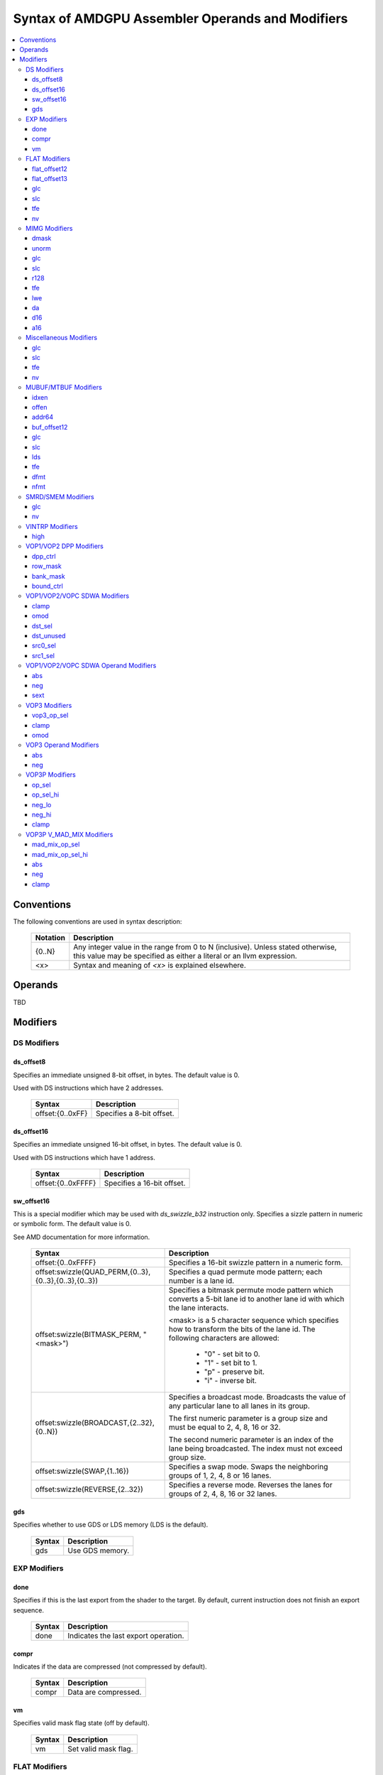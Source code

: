 =================================================
Syntax of AMDGPU Assembler Operands and Modifiers
=================================================

.. contents::
   :local:

Conventions
===========

The following conventions are used in syntax description:

    =================== =============================================================
    Notation            Description
    =================== =============================================================
    {0..N}              Any integer value in the range from 0 to N (inclusive).
                        Unless stated otherwise, this value may be specified as
                        either a literal or an llvm expression.
    <x>                 Syntax and meaning of *<x>* is explained elsewhere.
    =================== =============================================================

.. _amdgpu_syn_operands:

Operands
========

TBD

.. _amdgpu_syn_modifiers:

Modifiers
=========

DS Modifiers
------------

.. _amdgpu_synid_ds_offset8:

ds_offset8
~~~~~~~~~~

Specifies an immediate unsigned 8-bit offset, in bytes. The default value is 0.

Used with DS instructions which have 2 addresses.

    ======================================== ================================================
    Syntax                                   Description
    ======================================== ================================================
    offset:{0..0xFF}                         Specifies a 8-bit offset.
    ======================================== ================================================

.. _amdgpu_synid_ds_offset16:

ds_offset16
~~~~~~~~~~~

Specifies an immediate unsigned 16-bit offset, in bytes. The default value is 0.

Used with DS instructions which have 1 address.

    ======================================== ================================================
    Syntax                                   Description
    ======================================== ================================================
    offset:{0..0xFFFF}                       Specifies a 16-bit offset.
    ======================================== ================================================

.. _amdgpu_synid_sw_offset16:

sw_offset16
~~~~~~~~~~~

This is a special modifier which may be used with *ds_swizzle_b32* instruction only.
Specifies a sizzle pattern in numeric or symbolic form. The default value is 0.

See AMD documentation for more information.

    ======================================================= ===================================================
    Syntax                                                  Description
    ======================================================= ===================================================
    offset:{0..0xFFFF}                                      Specifies a 16-bit swizzle pattern
                                                            in a numeric form.
    offset:swizzle(QUAD_PERM,{0..3},{0..3},{0..3},{0..3})   Specifies a quad permute mode pattern; each
                                                            number is a lane id.
    offset:swizzle(BITMASK_PERM, "<mask>")                  Specifies a bitmask permute mode pattern
                                                            which converts a 5-bit lane id to another
                                                            lane id with which the lane interacts.

                                                            <mask> is a 5 character sequence which
                                                            specifies how to transform the bits of the
                                                            lane id. The following characters are allowed:

                                                              * "0" - set bit to 0.

                                                              * "1" - set bit to 1.

                                                              * "p" - preserve bit.

                                                              * "i" - inverse bit.

    offset:swizzle(BROADCAST,{2..32},{0..N})                Specifies a broadcast mode.
                                                            Broadcasts the value of any particular lane to
                                                            all lanes in its group.

                                                            The first numeric parameter is a group
                                                            size and must be equal to 2, 4, 8, 16 or 32.

                                                            The second numeric parameter is an index of the
                                                            lane being broadcasted. The index must not exceed
                                                            group size.
    offset:swizzle(SWAP,{1..16})                            Specifies a swap mode.
                                                            Swaps the neighboring groups of
                                                            1, 2, 4, 8 or 16 lanes.
    offset:swizzle(REVERSE,{2..32})                         Specifies a reverse mode. Reverses
                                                            the lanes for groups of 2, 4, 8, 16 or 32 lanes.
    ======================================================= ===================================================

.. _amdgpu_synid_gds:

gds
~~~

Specifies whether to use GDS or LDS memory (LDS is the default).

    ======================================== ================================================
    Syntax                                   Description
    ======================================== ================================================
    gds                                      Use GDS memory.
    ======================================== ================================================


EXP Modifiers
-------------

.. _amdgpu_synid_done:

done
~~~~

Specifies if this is the last export from the shader to the target. By default, current
instruction does not finish an export sequence.

    ======================================== ================================================
    Syntax                                   Description
    ======================================== ================================================
    done                                     Indicates the last export operation.
    ======================================== ================================================

.. _amdgpu_synid_compr:

compr
~~~~~

Indicates if the data are compressed (not compressed by default).

    ======================================== ================================================
    Syntax                                   Description
    ======================================== ================================================
    compr                                    Data are compressed.
    ======================================== ================================================

.. _amdgpu_synid_vm:

vm
~~

Specifies valid mask flag state (off by default).

    ======================================== ================================================
    Syntax                                   Description
    ======================================== ================================================
    vm                                       Set valid mask flag.
    ======================================== ================================================

FLAT Modifiers
--------------

.. _amdgpu_synid_flat_offset12:

flat_offset12
~~~~~~~~~~~~~

Specifies an immediate unsigned 12-bit offset, in bytes. The default value is 0.

Cannot be used with *global/scratch* opcodes. GFX9 only.

    ======================================== ================================================
    Syntax                                   Description
    ======================================== ================================================
    offset:{0..4095}                         Specifies a 12-bit unsigned offset.
    ======================================== ================================================

.. _amdgpu_synid_flat_offset13:

flat_offset13
~~~~~~~~~~~~~

Specifies an immediate signed 13-bit offset, in bytes. The default value is 0.

Can be used with *global/scratch* opcodes only. GFX9 only.

    ======================================== ================================================
    Syntax                                   Description
    ======================================== ================================================
    offset:{-4096..+4095}                    Specifies a 13-bit signed offset.
    ======================================== ================================================

glc
~~~

See a description :ref:`here<amdgpu_synid_glc>`.

slc
~~~

See a description :ref:`here<amdgpu_synid_slc>`.

tfe
~~~

See a description :ref:`here<amdgpu_synid_tfe>`.

nv
~~

See a description :ref:`here<amdgpu_synid_nv>`.

MIMG Modifiers
--------------

.. _amdgpu_synid_dmask:

dmask
~~~~~

Specifies which channels (image components) are used by the operation. By default, no channels
are used.

    ======================================== ================================================
    Syntax                                   Description
    ======================================== ================================================
    dmask:{0..15}                            Each bit corresponds to one of 4 image
                                             components (RGBA). If the specified bit value
                                             is 0, the component is not used, value 1 means
                                             that the component is used.
    ======================================== ================================================

This modifier has some limitations depending on instruction kind:

    ======================================== ================================================
    Instruction Kind                         Valid dmask Values
    ======================================== ================================================
    32-bit atomic cmpswap                    0x3
    other 32-bit atomic instructions         0x1
    64-bit atomic cmpswap                    0xF
    other 64-bit atomic instructions         0x3
    GATHER4                                  0x1, 0x2, 0x4, 0x8
    Other instructions                       any value
    ======================================== ================================================

.. _amdgpu_synid_unorm:

unorm
~~~~~

Specifies whether address is normalized or not (normalized by default).

    ======================================== ================================================
    Syntax                                   Description
    ======================================== ================================================
    unorm                                    Force address to be un-normalized.
    ======================================== ================================================

glc
~~~

See a description :ref:`here<amdgpu_synid_glc>`.

slc
~~~

See a description :ref:`here<amdgpu_synid_slc>`.

.. _amdgpu_synid_r128:

r128
~~~~

Specifies texture resource size. The default size is 256 bits.

GFX7 and GFX8 only.

    ======================================== ================================================
    Syntax                                   Description
    ======================================== ================================================
    r128                                     Specifies 128 bits texture resource size.
    ======================================== ================================================

tfe
~~~

See a description :ref:`here<amdgpu_synid_tfe>`.

.. _amdgpu_synid_lwe:

lwe
~~~

Specifies LOD warning status (LOD warning is disabled by default).

    ======================================== ================================================
    Syntax                                   Description
    ======================================== ================================================
    lwe                                      Enables LOD warning.
    ======================================== ================================================

.. _amdgpu_synid_da:

da
~~

Specifies if an array index must be sent to TA. By default, array index is not sent.

    ======================================== ================================================
    Syntax                                   Description
    ======================================== ================================================
    da                                       Send an array-index to TA.
    ======================================== ================================================

.. _amdgpu_synid_d16:

d16
~~~

Specifies data size: 16 or 32 bits (32 bits by default). Not supported by GFX7.

    ======================================== ================================================
    Syntax                                   Description
    ======================================== ================================================
    d16                                      Enables 16-bits data mode.

                                             On loads, convert data in memory to 16-bit
                                             format before storing it in VGPRs.

                                             For stores, convert 16-bit data in VGPRs to
                                             32 bits before going to memory.

                                             Note that 16-bit data are stored in VGPRs
                                             unpacked in GFX8.0. In GFX8.1 and GFX9 16-bit
                                             data are packed.
    ======================================== ================================================

.. _amdgpu_synid_a16:

a16
~~~

Specifies size of image address components: 16 or 32 bits (32 bits by default). GFX9 only.

    ======================================== ================================================
    Syntax                                   Description
    ======================================== ================================================
    a16                                      Enables 16-bits image address components.
    ======================================== ================================================

Miscellaneous Modifiers
-----------------------

.. _amdgpu_synid_glc:

glc
~~~

This modifier has different meaning for loads, stores, and atomic operations.
The default value is off (0).

See AMD documentation for details.

    ======================================== ================================================
    Syntax                                   Description
    ======================================== ================================================
    glc                                      Set glc bit to 1.
    ======================================== ================================================

.. _amdgpu_synid_slc:

slc
~~~

Specifies cache policy. The default value is off (0).

See AMD documentation for details.

    ======================================== ================================================
    Syntax                                   Description
    ======================================== ================================================
    slc                                      Set slc bit to 1.
    ======================================== ================================================

.. _amdgpu_synid_tfe:

tfe
~~~

Controls access to partially resident textures. The default value is off (0).

See AMD documentation for details.

    ======================================== ================================================
    Syntax                                   Description
    ======================================== ================================================
    tfe                                      Set tfe bit to 1.
    ======================================== ================================================

.. _amdgpu_synid_nv:

nv
~~

Specifies if instruction is operating on non-volatile memory. By default, memory is volatile.

GFX9 only.

    ======================================== ================================================
    Syntax                                   Description
    ======================================== ================================================
    nv                                       Indicates that instruction operates on
                                             non-volatile memory.
    ======================================== ================================================

MUBUF/MTBUF Modifiers
---------------------

.. _amdgpu_synid_idxen:

idxen
~~~~~

Specifies whether address components include an index. By default, no components are used.

Can be used together with :ref:`offen<amdgpu_synid_offen>`.

Cannot be used with :ref:`addr64<amdgpu_synid_addr64>`.

    ======================================== ================================================
    Syntax                                   Description
    ======================================== ================================================
    idxen                                    Address components include an index.
    ======================================== ================================================

.. _amdgpu_synid_offen:

offen
~~~~~

Specifies whether address components include an offset. By default, no components are used.

Can be used together with :ref:`idxen<amdgpu_synid_idxen>`.

Cannot be used with :ref:`addr64<amdgpu_synid_addr64>`.

    ======================================== ================================================
    Syntax                                   Description
    ======================================== ================================================
    offen                                    Address components include an offset.
    ======================================== ================================================

.. _amdgpu_synid_addr64:

addr64
~~~~~~

Specifies whether a 64-bit address is used. By default, no address is used.

GFX7 only. Cannot be used with :ref:`offen<amdgpu_synid_offen>` and
:ref:`idxen<amdgpu_synid_idxen>` modifiers.

    ======================================== ================================================
    Syntax                                   Description
    ======================================== ================================================
    addr64                                   A 64-bit address is used.
    ======================================== ================================================

.. _amdgpu_synid_buf_offset12:

buf_offset12
~~~~~~~~~~~~

Specifies an immediate unsigned 12-bit offset, in bytes. The default value is 0.

    ======================================== ================================================
    Syntax                                   Description
    ======================================== ================================================
    offset:{0..0xFFF}                        Specifies a 12-bit unsigned offset.
    ======================================== ================================================

glc
~~~

See a description :ref:`here<amdgpu_synid_glc>`.

slc
~~~

See a description :ref:`here<amdgpu_synid_slc>`.

.. _amdgpu_synid_lds:

lds
~~~

Specifies where to store the result: VGPRs or LDS (VGPRs by default).

    ======================================== ================================================
    Syntax                                   Description
    ======================================== ================================================
    lds                                      Store result in LDS.
    ======================================== ================================================

tfe
~~~

See a description :ref:`here<amdgpu_synid_tfe>`.

.. _amdgpu_synid_dfmt:

dfmt
~~~~

TBD

.. _amdgpu_synid_nfmt:

nfmt
~~~~

TBD

SMRD/SMEM Modifiers
-------------------

glc
~~~

See a description :ref:`here<amdgpu_synid_glc>`.

nv
~~

See a description :ref:`here<amdgpu_synid_nv>`.

VINTRP Modifiers
----------------

.. _amdgpu_synid_high:

high
~~~~

Specifies which half of the LDS word to use. Low half of LDS word is used by default.
GFX9 only.

    ======================================== ================================================
    Syntax                                   Description
    ======================================== ================================================
    high                                     Use high half of LDS word.
    ======================================== ================================================

VOP1/VOP2 DPP Modifiers
-----------------------

GFX8 and GFX9 only.

.. _amdgpu_synid_dpp_ctrl:

dpp_ctrl
~~~~~~~~

Specifies how data are shared between threads. This is a mandatory modifier.
There is no default value.

Note. The lanes of a wavefront are organized in four banks and four rows.

    ======================================== ================================================
    Syntax                                   Description
    ======================================== ================================================
    quad_perm:[{0..3},{0..3},{0..3},{0..3}]  Full permute of 4 threads.
    row_mirror                               Mirror threads within row.
    row_half_mirror                          Mirror threads within 1/2 row (8 threads).
    row_bcast:15                             Broadcast 15th thread of each row to next row.
    row_bcast:31                             Broadcast thread 31 to rows 2 and 3.
    wave_shl:1                               Wavefront left shift by 1 thread.
    wave_rol:1                               Wavefront left rotate by 1 thread.
    wave_shr:1                               Wavefront right shift by 1 thread.
    wave_ror:1                               Wavefront right rotate by 1 thread.
    row_shl:{1..15}                          Row shift left by 1-15 threads.
    row_shr:{1..15}                          Row shift right by 1-15 threads.
    row_ror:{1..15}                          Row rotate right by 1-15 threads.
    ======================================== ================================================

.. _amdgpu_synid_row_mask:

row_mask
~~~~~~~~

Controls which rows are enabled for data sharing. By default, all rows are enabled.

Note. The lanes of a wavefront are organized in four banks and four rows.

    ======================================== ================================================
    Syntax                                   Description
    ======================================== ================================================
    row_mask:{0..15}                         Each of 4 bits in the mask controls one
                                             row (0 - disabled, 1 - enabled).
    ======================================== ================================================

.. _amdgpu_synid_bank_mask:

bank_mask
~~~~~~~~~

Controls which banks are enabled for data sharing. By default, all banks are enabled.

Note. The lanes of a wavefront are organized in four banks and four rows.

    ======================================== ================================================
    Syntax                                   Description
    ======================================== ================================================
    bank_mask:{0..15}                        Each of 4 bits in the mask controls one
                                             bank (0 - disabled, 1 - enabled).
    ======================================== ================================================

.. _amdgpu_synid_bound_ctrl:

bound_ctrl
~~~~~~~~~~

Controls data sharing when accessing an invalid lane. By default, data sharing with
invalid lanes is disabled.

    ======================================== ================================================
    Syntax                                   Description
    ======================================== ================================================
    bound_ctrl:0                             Enables data sharing with invalid lanes.
                                             Accessing data from an invalid lane will
                                             return zero.
    ======================================== ================================================

VOP1/VOP2/VOPC SDWA Modifiers
-----------------------------

GFX8 and GFX9 only.

clamp
~~~~~

See a description :ref:`here<amdgpu_synid_clamp>`.

omod
~~~~

See a description :ref:`here<amdgpu_synid_omod>`.

GFX9 only.

.. _amdgpu_synid_dst_sel:

dst_sel
~~~~~~~

Selects which bits in the destination are affected. By default, all bits are affected.

    ======================================== ================================================
    Syntax                                   Description
    ======================================== ================================================
    dst_sel:DWORD                            Use bits 31:0.
    dst_sel:BYTE_0                           Use bits 7:0.
    dst_sel:BYTE_1                           Use bits 15:8.
    dst_sel:BYTE_2                           Use bits 23:16.
    dst_sel:BYTE_3                           Use bits 31:24.
    dst_sel:WORD_0                           Use bits 15:0.
    dst_sel:WORD_1                           Use bits 31:16.
    ======================================== ================================================


.. _amdgpu_synid_dst_unused:

dst_unused
~~~~~~~~~~

Controls what to do with the bits in the destination which are not selected
by :ref:`dst_sel<amdgpu_synid_dst_sel>`.
By default, unused bits are preserved.

    ======================================== ================================================
    Syntax                                   Description
    ======================================== ================================================
    dst_unused:UNUSED_PAD                    Pad with zeros.
    dst_unused:UNUSED_SEXT                   Sign-extend upper bits, zero lower bits.
    dst_unused:UNUSED_PRESERVE               Preserve bits.
    ======================================== ================================================

.. _amdgpu_synid_src0_sel:

src0_sel
~~~~~~~~

Controls which bits in the src0 are used. By default, all bits are used.

    ======================================== ================================================
    Syntax                                   Description
    ======================================== ================================================
    src0_sel:DWORD                           Use bits 31:0.
    src0_sel:BYTE_0                          Use bits 7:0.
    src0_sel:BYTE_1                          Use bits 15:8.
    src0_sel:BYTE_2                          Use bits 23:16.
    src0_sel:BYTE_3                          Use bits 31:24.
    src0_sel:WORD_0                          Use bits 15:0.
    src0_sel:WORD_1                          Use bits 31:16.
    ======================================== ================================================

.. _amdgpu_synid_src1_sel:

src1_sel
~~~~~~~~

Controls which bits in the src1 are used. By default, all bits are used.

    ======================================== ================================================
    Syntax                                   Description
    ======================================== ================================================
    src1_sel:DWORD                           Use bits 31:0.
    src1_sel:BYTE_0                          Use bits 7:0.
    src1_sel:BYTE_1                          Use bits 15:8.
    src1_sel:BYTE_2                          Use bits 23:16.
    src1_sel:BYTE_3                          Use bits 31:24.
    src1_sel:WORD_0                          Use bits 15:0.
    src1_sel:WORD_1                          Use bits 31:16.
    ======================================== ================================================

VOP1/VOP2/VOPC SDWA Operand Modifiers
-------------------------------------

Operand modifiers are not used separately. They are applied to source operands.

GFX8 and GFX9 only.

abs
~~~

See a description :ref:`here<amdgpu_synid_abs>`.

neg
~~~

See a description :ref:`here<amdgpu_synid_neg>`.

.. _amdgpu_synid_sext:

sext
~~~~

Sign-extends value of a (sub-dword) operand to fill all 32 bits.
Has no effect for 32-bit operands.

Valid for integer operands only.

    ======================================== ================================================
    Syntax                                   Description
    ======================================== ================================================
    sext(<operand>)                          Sign-extend operand value.
    ======================================== ================================================

VOP3 Modifiers
--------------

.. _amdgpu_synid_vop3_op_sel:

vop3_op_sel
~~~~~~~~~~~

Selects the low [15:0] or high [31:16] operand bits for source and destination operands.
By default, low bits are used for all operands.

The number of values specified with the op_sel modifier must match the number of instruction
operands (both source and destination). First value controls src0, second value controls src1
and so on, except that the last value controls destination.
The value 0 selects the low bits, while 1 selects the high bits.

Note. op_sel modifier affects 16-bit operands only. For 32-bit operands the value specified
by op_sel must be 0.

GFX9 only.

    ======================================== ============================================================
    Syntax                                   Description
    ======================================== ============================================================
    op_sel:[{0..1},{0..1}]                   Select operand bits for instructions with 1 source operand.
    op_sel:[{0..1},{0..1},{0..1}]            Select operand bits for instructions with 2 source operands.
    op_sel:[{0..1},{0..1},{0..1},{0..1}]     Select operand bits for instructions with 3 source operands.
    ======================================== ============================================================

.. _amdgpu_synid_clamp:

clamp
~~~~~

Clamp meaning depends on instruction.

For *v_cmp* instructions, clamp modifier indicates that the compare signals
if a floating point exception occurs. By default, signaling is disabled.
Not supported by GFX7.

For integer operations, clamp modifier indicates that the result must be clamped
to the largest and smallest representable value. By default, there is no clamping.
Integer clamping is not supported by GFX7.

For floating point operations, clamp modifier indicates that the result must be clamped
to the range [0.0, 1.0]. By default, there is no clamping.

Note. Clamp modifier is applied after :ref:`output modifiers<amdgpu_synid_omod>` (if any).

    ======================================== ================================================
    Syntax                                   Description
    ======================================== ================================================
    clamp                                    Enables clamping (or signaling).
    ======================================== ================================================

.. _amdgpu_synid_omod:

omod
~~~~

Specifies if an output modifier must be applied to the result.
By default, no output modifiers are applied.

Note. Output modifiers are applied before :ref:`clamping<amdgpu_synid_clamp>` (if any).

Output modifiers are valid for f32 and f64 floating point results only.
They must not be used with f16.

Note. *v_cvt_f16_f32* is an exception. This instruction produces f16 result
but accepts output modifiers.

    ======================================== ================================================
    Syntax                                   Description
    ======================================== ================================================
    mul:2                                    Multiply the result by 2.
    mul:4                                    Multiply the result by 4.
    div:2                                    Multiply the result by 0.5.
    ======================================== ================================================

VOP3 Operand Modifiers
----------------------

Operand modifiers are not used separately. They are applied to source operands.

.. _amdgpu_synid_abs:

abs
~~~

Computes absolute value of its operand. Applied before :ref:`neg<amdgpu_synid_neg>` (if any).
Valid for floating point operands only.

    ======================================== ================================================
    Syntax                                   Description
    ======================================== ================================================
    abs(<operand>)                           Get absolute value of operand.
    \|<operand>|                             The same as above.
    ======================================== ================================================

.. _amdgpu_synid_neg:

neg
~~~

Computes negative value of its operand. Applied after :ref:`abs<amdgpu_synid_abs>` (if any).
Valid for floating point operands only.

    ======================================== ================================================
    Syntax                                   Description
    ======================================== ================================================
    neg(<operand>)                           Get negative value of operand.
    -<operand>                               The same as above.
    ======================================== ================================================

VOP3P Modifiers
---------------

This section describes modifiers of regular VOP3P instructions.
*v_mad_mix* modifiers are described :ref:`in a separate section<amdgpu_synid_mad_mix>`.

GFX9 only.

.. _amdgpu_synid_op_sel:

op_sel
~~~~~~

Selects the low [15:0] or high [31:16] operand bits as input to the operation
which results in the lower-half of the destination.
By default, low bits are used for all operands.

The number of values specified with the op_sel modifier must match the number of source
operands. First value controls src0, second value controls src1 and so on.
The value 0 selects the low bits, while 1 selects the high bits.

    ======================================== =============================================================
    Syntax                                   Description
    ======================================== =============================================================
    op_sel:[{0..1}]                          Select operand bits for instructions with 1 source operand.
    op_sel:[{0..1},{0..1}]                   Select operand bits for instructions with 2 source operands.
    op_sel:[{0..1},{0..1},{0..1}]            Select operand bits for instructions with 3 source operands.
    ======================================== =============================================================

.. _amdgpu_synid_op_sel_hi:

op_sel_hi
~~~~~~~~~

Selects the low [15:0] or high [31:16] operand bits as input to the operation
which results in the upper-half of the destination.
By default, high bits are used for all operands.

The number of values specified with the op_sel_hi modifier must match the number of source
operands. First value controls src0, second value controls src1 and so on.
The value 0 selects the low bits, while 1 selects the high bits.

    ======================================== =============================================================
    Syntax                                   Description
    ======================================== =============================================================
    op_sel_hi:[{0..1}]                       Select operand bits for instructions with 1 source operand.
    op_sel_hi:[{0..1},{0..1}]                Select operand bits for instructions with 2 source operands.
    op_sel_hi:[{0..1},{0..1},{0..1}]         Select operand bits for instructions with 3 source operands.
    ======================================== =============================================================

.. _amdgpu_synid_neg_lo:

neg_lo
~~~~~~

Specifies whether to change sign of operand values selected by
:ref:`op_sel<amdgpu_synid_op_sel>`. These values are then used
as input to the operation which results in the upper-half of the destination.

The number of values specified with this modifier must match the number of source
operands. First value controls src0, second value controls src1 and so on.

The value 0 indicates that the corresponding operand value is used unmodified,
the value 1 indicates that negative value of the operand must be used.

By default, operand values are used unmodified.

This modifier is valid for floating point operands only.

    ======================================== ==================================================================
    Syntax                                   Description
    ======================================== ==================================================================
    neg_lo:[{0..1}]                          Select affected operands for instructions with 1 source operand.
    neg_lo:[{0..1},{0..1}]                   Select affected operands for instructions with 2 source operands.
    neg_lo:[{0..1},{0..1},{0..1}]            Select affected operands for instructions with 3 source operands.
    ======================================== ==================================================================

.. _amdgpu_synid_neg_hi:

neg_hi
~~~~~~

Specifies whether to change sign of operand values selected by
:ref:`op_sel_hi<amdgpu_synid_op_sel_hi>`. These values are then used
as input to the operation which results in the upper-half of the destination.

The number of values specified with this modifier must match the number of source
operands. First value controls src0, second value controls src1 and so on.

The value 0 indicates that the corresponding operand value is used unmodified,
the value 1 indicates that negative value of the operand must be used.

By default, operand values are used unmodified.

This modifier is valid for floating point operands only.

    ======================================== ==================================================================
    Syntax                                   Description
    ======================================== ==================================================================
    neg_hi:[{0..1}]                          Select affected operands for instructions with 1 source operand.
    neg_hi:[{0..1},{0..1}]                   Select affected operands for instructions with 2 source operands.
    neg_hi:[{0..1},{0..1},{0..1}]            Select affected operands for instructions with 3 source operands.
    ======================================== ==================================================================

clamp
~~~~~

See a description :ref:`here<amdgpu_synid_clamp>`.

.. _amdgpu_synid_mad_mix:

VOP3P V_MAD_MIX Modifiers
-------------------------

These instructions use VOP3P format but have different modifiers.

GFX9 only.

.. _amdgpu_synid_mad_mix_op_sel:

mad_mix_op_sel
~~~~~~~~~~~~~~

This operand has meaning only for 16-bit source operands as indicated by
:ref:`mad_mix_op_sel_hi<amdgpu_synid_mad_mix_op_sel_hi>`.
It specifies to select either the low [15:0] or high [31:16] operand bits
as input to the operation.

The value 0 indicates the low bits, the value 1 indicates the high 16 bits.
By default, low bits are used for all operands.

    ======================================== ================================================
    Syntax                                   Description
    ======================================== ================================================
    op_sel:[{0..1},{0..1},{0..1}]            Select location of each 16-bit source operand.
    ======================================== ================================================

.. _amdgpu_synid_mad_mix_op_sel_hi:

mad_mix_op_sel_hi
~~~~~~~~~~~~~~~~~

Selects the size of source operands: either 32 bits or 16 bits.
By default, 32 bits are used for all source operands.

The value 0 indicates 32 bits, the value 1 indicates 16 bits.
The location of 16 bits in the operand may be specified by
:ref:`mad_mix_op_sel<amdgpu_synid_mad_mix_op_sel>`.

    ======================================== ================================================
    Syntax                                   Description
    ======================================== ================================================
    op_sel_hi:[{0..1},{0..1},{0..1}]         Select size of each source operand.
    ======================================== ================================================

abs
~~~

See a description :ref:`here<amdgpu_synid_abs>`.

neg
~~~

See a description :ref:`here<amdgpu_synid_neg>`.

clamp
~~~~~

See a description :ref:`here<amdgpu_synid_clamp>`.
